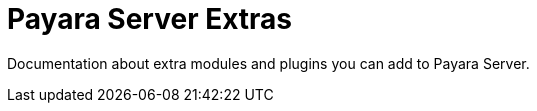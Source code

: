 [[payara-server-extras]]
= Payara Server Extras

Documentation about extra modules and plugins you can add to Payara Server.

